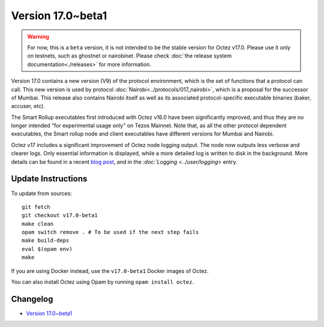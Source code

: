 Version 17.0~beta1
==================

.. warning::

   For now, this is a ``beta`` version, it is not intended to be the stable version for Octez v17.0. Please use it only on testnets, such as ghostnet or nairobinet.
   Please check :doc:`the release system documentation<./releases>` for more information.

Version 17.0 contains a new version (V9) of the protocol environment,
which is the set of functions that a protocol can call. This new version is used by protocol :doc:`Nairobi<../protocols/017_nairobi>`,
which is a proposal for the successor of Mumbai. This release also
contains Nairobi itself as well as its associated protocol-specific executable binaries (baker, accuser, etc).

The Smart Rollup executables first introduced with Octez v16.0 have been significantly improved, and thus they are no longer intended "for experimental usage only" on Tezos Mainnet.
Note that, as all the other protocol dependent executables, the Smart rollup node and client executables have different versions for Mumbai and Nairobi.

Octez v17 includes a significant improvement of Octez node logging output.
The node now outputs less verbose and clearer logs.
Only essential information is displayed, while a more detailed log is written to disk in the background.
More details can be found in a recent `blog post <https://research-development.nomadic-labs.com/introducing-new-octez-node-logs-for-better-ux.html>`_, and in the `:doc:`Logging <../user/logging>` entry.


Update Instructions
-------------------

To update from sources::

  git fetch
  git checkout v17.0-beta1
  make clean
  opam switch remove . # To be used if the next step fails
  make build-deps
  eval $(opam env)
  make

If you are using Docker instead, use the ``v17.0-beta1`` Docker images of Octez.

You can also install Octez using Opam by running ``opam install octez``.


Changelog
---------

- `Version 17.0~beta1 <../CHANGES.html#version-17-0-beta1>`_
